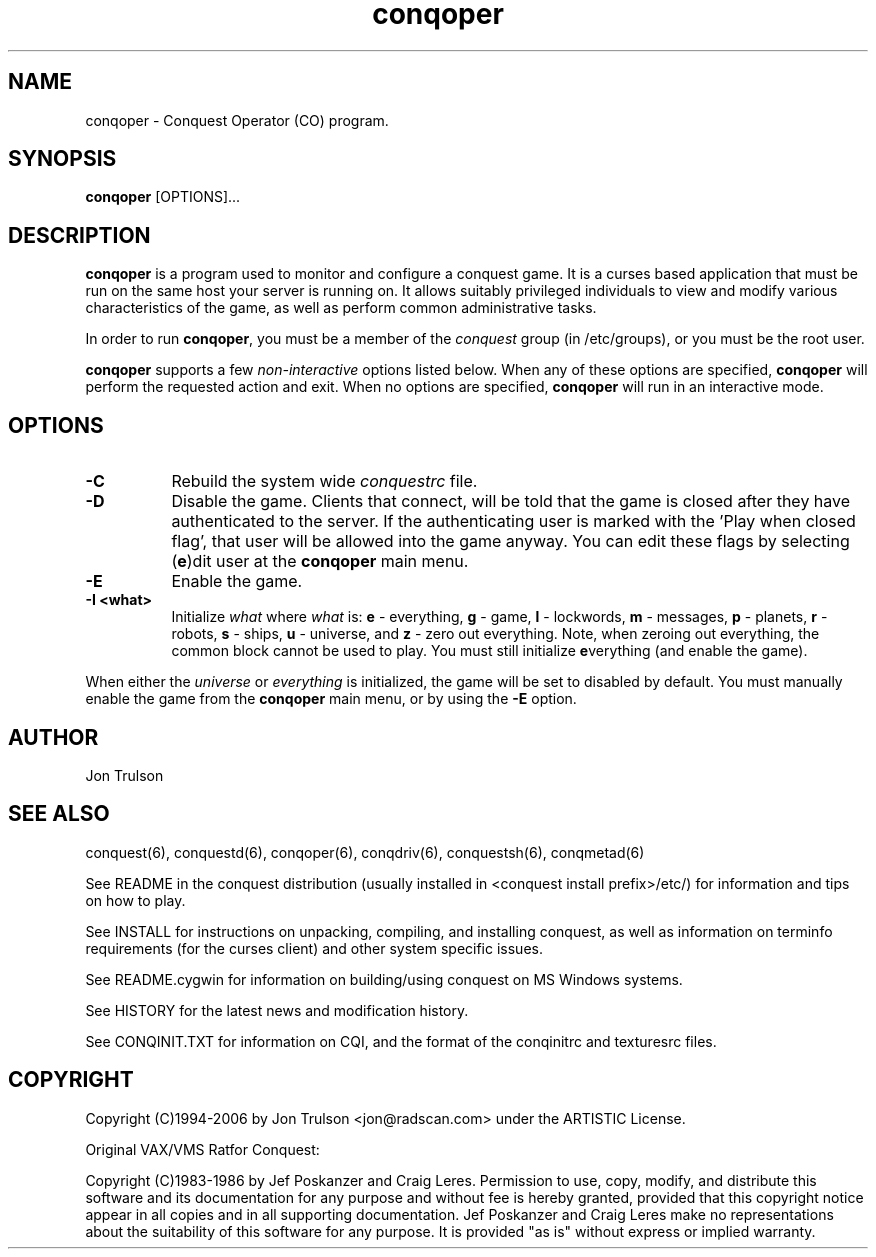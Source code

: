.\" $Id$
.TH "conqoper" 6 "" ""
.SH NAME
conqoper \- Conquest Operator (CO) program.
.SH SYNOPSIS
.PP
\fBconqoper\fP [OPTIONS]...
.SH DESCRIPTION
.PP
\fBconqoper\fP is a program used to monitor and configure a conquest
game.  It is a curses based application that must be run on the same
host your server is running on.  It allows suitably privileged
individuals to view and modify various characteristics of the game, as
well as perform common administrative tasks.
.PP
In order to run \fBconqoper\fP, you must be a member of the
\fIconquest\fP group (in /etc/groups), or you must be the root user.
.PP
\fBconqoper\fP supports a few \fInon\-interactive\fP options listed
below.  When any of these options are specified, \fBconqoper\fP will
perform the requested action and exit.  When no options are specified,
\fBconqoper\fP will run in an interactive mode.
.SH "OPTIONS"
.PP
.TP 8
.B \-C
Rebuild the system wide \fIconquestrc\fP file.
.TP 8
.B \-D
Disable the game.  Clients that connect, will be told that the game is
closed after they have authenticated to the server.  If the
authenticating user is marked with the 'Play when closed flag', that
user will be allowed into the game anyway.  You can edit these flags
by selecting (\fBe\fP)dit user at the \fBconqoper\fP main menu.
.TP 8
.B \-E
Enable the game.
.TP 8
.B \-I <what> 
Initialize \fIwhat\fP where \fIwhat\fP is: \fBe\fP \- everything,
\fBg\fP \- game, \fBl\fP \- lockwords, \fBm\fP \- messages, \fBp\fP \-
planets, \fBr\fP \- robots, \fBs\fP \- ships, \fBu\fP \- universe, and
\fBz\fP \- zero out everything.  Note, when zeroing out everything,
the common block cannot be used to play.  You must still initialize
\fBe\fPverything (and enable the game).
.PP
When either the \fIuniverse\fP or \fIeverything\fP is initialized, the
game will be set to disabled by default.  You must manually enable the
game from the \fBconqoper\fP main menu, or by using the \fB\-E\fP option.
.SH "AUTHOR"
Jon Trulson
.SH "SEE ALSO"
.PP
conquest(6), conquestd(6), conqoper(6), conqdriv(6), conquestsh(6),
conqmetad(6) 
.PP
See README in the conquest distribution (usually installed in
<conquest install prefix>/etc/) for information and tips on how to
play. 
.PP
See INSTALL for instructions on unpacking, compiling, and installing
conquest, as well as information on terminfo requirements (for the
curses client) and other system specific issues.
.PP
See README.cygwin for information on building/using conquest on MS
Windows systems. 
.PP
See HISTORY for the latest news and modification history.
.PP
See CONQINIT.TXT for information on CQI, and the format of the
conqinitrc and texturesrc files.
.SH "COPYRIGHT"
.PP
Copyright (C)1994-2006 by Jon Trulson <jon@radscan.com> under the
ARTISTIC License.
.PP
Original VAX/VMS Ratfor Conquest:
.PP
Copyright (C)1983-1986 by Jef Poskanzer and Craig Leres.  Permission to
use, copy, modify, and distribute this software and its documentation
for any purpose and without fee is hereby granted, provided that this
copyright notice appear in all copies and in all supporting
documentation. Jef Poskanzer and Craig Leres make no representations
about the suitability of this software for any purpose. It is provided
"as is" without express or implied warranty.
